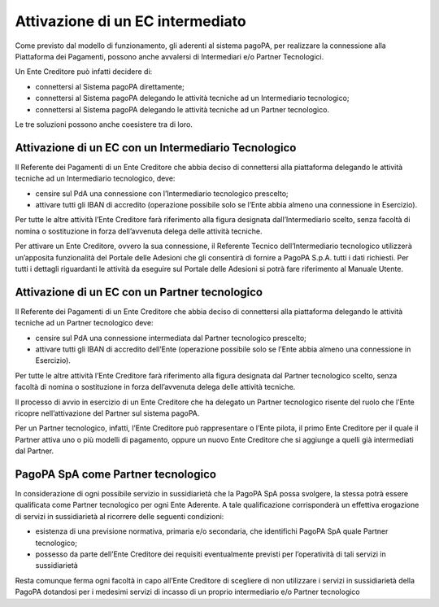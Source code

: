Attivazione di un EC intermediato
=================================

Come previsto dal modello di funzionamento, gli aderenti al sistema
pagoPA, per realizzare la connessione alla Piattaforma dei Pagamenti,
possono anche avvalersi di Intermediari e/o Partner Tecnologici.

Un Ente Creditore può infatti decidere di:

-  connettersi al Sistema pagoPA direttamente;
-  connettersi al Sistema pagoPA delegando le attività tecniche ad un
   Intermediario tecnologico;
-  connettersi al Sistema pagoPA delegando le attività tecniche ad un
   Partner tecnologico.

Le tre soluzioni possono anche coesistere tra di loro.

Attivazione di un EC con un Intermediario Tecnologico
-----------------------------------------------------

Il Referente dei Pagamenti di un Ente Creditore che abbia deciso di
connettersi alla piattaforma delegando le attività tecniche ad un
Intermediario tecnologico, deve:

-  censire sul PdA una connessione con l’Intermediario tecnologico
   prescelto;
-  attivare tutti gli IBAN di accredito (operazione possibile solo se
   l’Ente abbia almeno una connessione in Esercizio).

Per tutte le altre attività l’Ente Creditore farà riferimento alla
figura designata dall’Intermediario scelto, senza facoltà di nomina o
sostituzione in forza dell’avvenuta delega delle attività tecniche.

Per attivare un Ente Creditore, ovvero la sua connessione, il Referente
Tecnico dell’Intermediario tecnologico utilizzerà un’apposita
funzionalità del Portale delle Adesioni che gli consentirà di fornire a
PagoPA S.p.A. tutti i dati richiesti. Per tutti i dettagli riguardanti
le attività da eseguire sul Portale delle Adesioni si potrà fare
riferimento al Manuale Utente.

Attivazione di un EC con un Partner tecnologico
-----------------------------------------------

Il Referente dei Pagamenti di un Ente Creditore che abbia deciso di
connettersi alla piattaforma delegando le attività tecniche ad un
Partner tecnologico deve:

-  censire sul PdA una connessione intermediata dal Partner tecnologico
   prescelto;
-  attivare tutti gli IBAN di accredito dell’Ente (operazione possibile
   solo se l’Ente abbia almeno una connessione in Esercizio).

Per tutte le altre attività l’Ente Creditore farà riferimento alla
figura designata dal Partner tecnologico scelto, senza facoltà di nomina
o sostituzione in forza dell’avvenuta delega delle attività tecniche.

Il processo di avvio in esercizio di un Ente Creditore che ha delegato
un Partner tecnologico risente del ruolo che l’Ente ricopre
nell’attivazione del Partner sul sistema pagoPA.

Per un Partner tecnologico, infatti, l’Ente Creditore può rappresentare
o l’Ente pilota, il primo Ente Creditore per il quale il Partner attiva
uno o più modelli di pagamento, oppure un nuovo Ente Creditore che si
aggiunge a quelli già intermediati dal Partner.

PagoPA SpA come Partner tecnologico
-----------------------------------

In considerazione di ogni possibile servizio in sussidiarietà che la
PagoPA SpA possa svolgere, la stessa potrà essere qualificata come
Partner tecnologico per ogni Ente Aderente. A tale qualificazione
corrisponderà un effettiva erogazione di servizi in sussidiarietà al
ricorrere delle seguenti condizioni:

-  esistenza di una previsione normativa, primaria e/o secondaria, che
   identifichi PagoPA SpA quale Partner tecnologico;
-  possesso da parte dell’Ente Creditore dei requisiti eventualmente
   previsti per l’operatività di tali servizi in sussidiarietà

Resta comunque ferma ogni facoltà in capo all’Ente Creditore di
scegliere di non utilizzare i servizi in sussidiarietà della PagoPA
dotandosi per i medesimi servizi di incasso di un proprio intermediario
e/o Partner tecnologico
